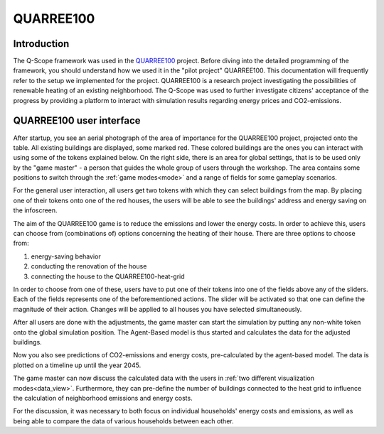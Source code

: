 .. _quarree:

QUARREE100
##########

Introduction
************

The Q-Scope framework was used in the `QUARREE100 <https://www.quarree100.de>`_ project. Before diving into the detailed programming of the framework, you should understand how we used it in the "pilot project" QUARREE100. This documentation will frequently refer to the setup we implemented for the project.
QUARREE100 is a research project investigating the possibilities of renewable heating of an existing neighborhood. The Q-Scope was used to further investigate citizens' acceptance of the progress by providing a platform to interact with simulation results regarding energy prices and CO2-emissions.

QUARREE100 user interface
*************************

After startup, you see an aerial photograph of the area of importance for the QUARREE100 project, projected onto the table. All existing buildings are displayed, some marked red. These colored buildings are the ones you can interact with using some of the tokens explained below.
On the right side, there is an area for global settings, that is to be used only by the "game master" - a person that guides the whole group of users through the workshop. The area contains some positions to switch through the :ref:`game modes<mode>` and a range of fields for some gameplay scenarios.

.. image:: img/Q-Scope_tokens.jpeg
    :align: center
    :alt: [Image of two little 3D-printed white houses on top of the table top projection]

For the general user interaction, all users get two tokens with which they can select buildings from the map. By placing one of their tokens onto one of the red houses, the users will be able to see the buildings' address and energy saving on the infoscreen.

.. image:: img/Infoscreen_01_buildingsInteraction.png
    :align: center
    :alt: [Image of the infoscreen, showing four colored squares, each of which contains the address of the selected houses. In each of the squares there is a table with information on energy saving measures.]

The aim of the QUARREE100 game is to reduce the emissions and lower the energy costs. In order to achieve this, users can choose from (combinations of) options concerning the heating of their house.
There are three options to choose from:

#. energy-saving behavior
#. conducting the renovation of the house
#. connecting the house to the QUARREE100-heat-grid

In order to choose from one of these, users have to put one of their tokens into one of the fields above any of the sliders. Each of the fields represents one of the beforementioned actions. The slider will be activated so that one can define the magnitude of their action. Changes will be applied to all houses you have selected simultaneously.

After all users are done with the adjustments, the game master can start the simulation by putting any non-white token onto the global simulation position. The Agent-Based model is thus started and calculates the data for the adjusted buildings.

Now you also see predictions of CO2-emissions and energy costs, pre-calculated by the agent-based model. The data is plotted on a timeline up until the year 2045.

.. image:: img/Infoscreen_03a_individualDataView.png
    :align: center
    :alt: [close-up of a green square showing information of one of the selected houses and two graphs with predicted CO2-emissions and energy costs up until the year 2045.]

The game master can now discuss the calculated data with the users in :ref:`two different visualization modes<data_view>`. Furthermore, they can pre-define the number of buildings connected to the heat grid to influence the calculation of neighborhood emissions and energy costs.

.. image:: img/Infoscreen_03b_totalDataView.png
    :align: center
    :alt: [Image of the infoscreen showing the neighborhood's cumulated data and the housesholds emissions and energy costs in comparison.]

For the discussion, it was necessary to both focus on individual households' energy costs and emissions, as well as being able to compare the data of various households between each other.
